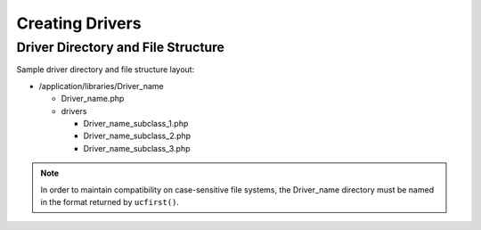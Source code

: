 ################
Creating Drivers
################

Driver Directory and File Structure
===================================

Sample driver directory and file structure layout:

-  /application/libraries/Driver_name

   -  Driver_name.php
   -  drivers

      -  Driver_name_subclass_1.php
      -  Driver_name_subclass_2.php
      -  Driver_name_subclass_3.php

.. note:: In order to maintain compatibility on case-sensitive
	file systems, the Driver_name directory must be
	named in the format returned by ``ucfirst()``.